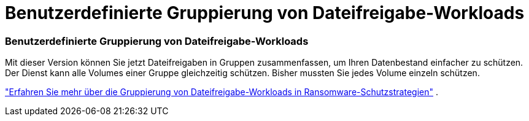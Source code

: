 = Benutzerdefinierte Gruppierung von Dateifreigabe-Workloads
:allow-uri-read: 




=== Benutzerdefinierte Gruppierung von Dateifreigabe-Workloads

Mit dieser Version können Sie jetzt Dateifreigaben in Gruppen zusammenfassen, um Ihren Datenbestand einfacher zu schützen.  Der Dienst kann alle Volumes einer Gruppe gleichzeitig schützen.  Bisher mussten Sie jedes Volume einzeln schützen.

https://docs.netapp.com/us-en/data-services-ransomware-resilience/rp-use-protect.html["Erfahren Sie mehr über die Gruppierung von Dateifreigabe-Workloads in Ransomware-Schutzstrategien"] .
